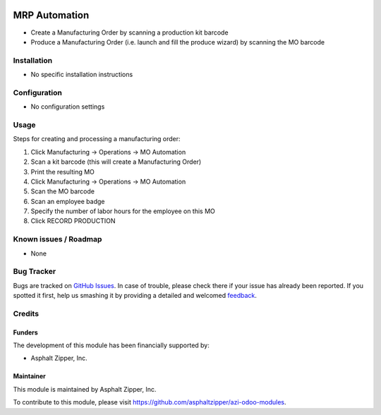 .. image:: https://img.shields.io/badge/licence-AGPL--3-blue.svg
   :target: http://www.gnu.org/licenses/agpl-3.0-standalone.html
   :alt: License: AGPL-3

==============
MRP Automation
==============
* Create a Manufacturing Order by scanning a production kit barcode
* Produce a Manufacturing Order (i.e. launch and fill the produce wizard) by scanning the MO barcode


Installation
============
* No specific installation instructions

Configuration
=============
* No configuration settings

Usage
=====
Steps for creating and processing a manufacturing order:

#. Click Manufacturing -> Operations -> MO Automation
#. Scan a kit barcode (this will create a Manufacturing Order)
#. Print the resulting MO
#. Click Manufacturing -> Operations -> MO Automation
#. Scan the MO barcode
#. Scan an employee badge
#. Specify the number of labor hours for the employee on this MO
#. Click RECORD PRODUCTION

Known issues / Roadmap
======================
* None

Bug Tracker
===========

Bugs are tracked on `GitHub Issues
<https://github.com/asphaltzipper/azi-odoo-modules/issues>`_. In case of trouble, please
check there if your issue has already been reported. If you spotted it first,
help us smashing it by providing a detailed and welcomed `feedback
<https://github.com/asphaltzipper/azi-odoo-modules/issues/new?body=module:%20
mrp_planned_pick_kit
%0Aversion:%209.0%0A%0A**Steps%20to%20reproduce**%0A-%20...%0A%0A**Current%20
behavior**%0A%0A**Expected%20behavior**>`_.

Credits
=======

Funders
-------

The development of this module has been financially supported by:

* Asphalt Zipper, Inc.

Maintainer
----------

.. image:: http://asphaltzipper.com/img/elements/logo.png
   :alt: Asphalt Zipper, Inc.
   :target: http://asphaltzipper.com

This module is maintained by Asphalt Zipper, Inc.

To contribute to this module, please visit https://github.com/asphaltzipper/azi-odoo-modules.
